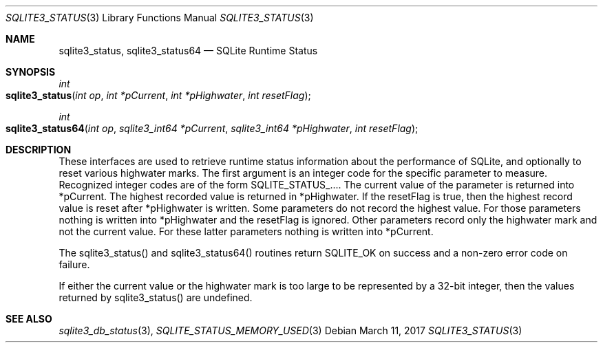 .Dd March 11, 2017
.Dt SQLITE3_STATUS 3
.Os
.Sh NAME
.Nm sqlite3_status ,
.Nm sqlite3_status64
.Nd SQLite Runtime Status
.Sh SYNOPSIS
.Ft int 
.Fo sqlite3_status
.Fa "int op"
.Fa "int *pCurrent"
.Fa "int *pHighwater"
.Fa "int resetFlag"
.Fc
.Ft int 
.Fo sqlite3_status64
.Fa "int op"
.Fa "sqlite3_int64 *pCurrent"
.Fa "sqlite3_int64 *pHighwater"
.Fa "int resetFlag "
.Fc
.Sh DESCRIPTION
These interfaces are used to retrieve runtime status information about
the performance of SQLite, and optionally to reset various highwater
marks.
The first argument is an integer code for the specific parameter to
measure.
Recognized integer codes are of the form  SQLITE_STATUS_....
The current value of the parameter is returned into *pCurrent.
The highest recorded value is returned in *pHighwater.
If the resetFlag is true, then the highest record value is reset after
*pHighwater is written.
Some parameters do not record the highest value.
For those parameters nothing is written into *pHighwater and the resetFlag
is ignored.
Other parameters record only the highwater mark and not the current
value.
For these latter parameters nothing is written into *pCurrent.
.Pp
The sqlite3_status() and sqlite3_status64() routines return SQLITE_OK
on success and a non-zero error code on failure.
.Pp
If either the current value or the highwater mark is too large to be
represented by a 32-bit integer, then the values returned by sqlite3_status()
are undefined.
.Pp
.Sh SEE ALSO
.Xr sqlite3_db_status 3 ,
.Xr SQLITE_STATUS_MEMORY_USED 3
